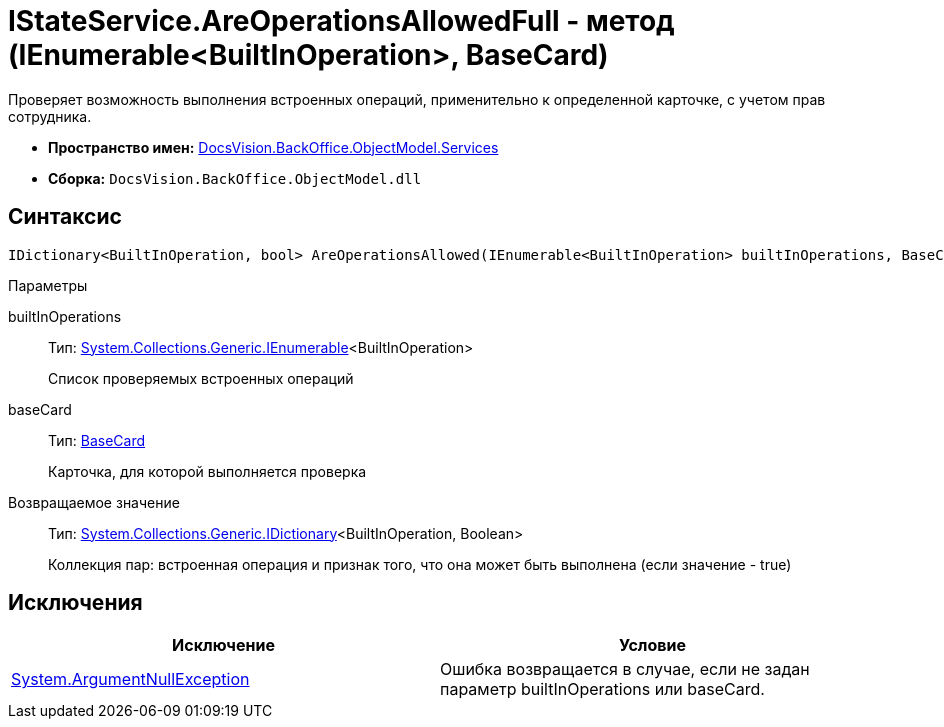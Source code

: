 = IStateService.AreOperationsAllowedFull - метод (IEnumerable<BuiltInOperation>, BaseCard)

Проверяет возможность выполнения встроенных операций, применительно к определенной карточке, с учетом прав сотрудника.

* *Пространство имен:* xref:api/DocsVision/BackOffice/ObjectModel/Services/Services_NS.adoc[DocsVision.BackOffice.ObjectModel.Services]
* *Сборка:* `DocsVision.BackOffice.ObjectModel.dll`

== Синтаксис

[source,csharp]
----
IDictionary<BuiltInOperation, bool> AreOperationsAllowed(IEnumerable<BuiltInOperation> builtInOperations, BaseCard baseCard)
----

Параметры

builtInOperations::
Тип: http://msdn.microsoft.com/ru-ru/library/9eekhta0.aspx[System.Collections.Generic.IEnumerable]<BuiltInOperation>
+
Список проверяемых встроенных операций
baseCard::
Тип: xref:api/DocsVision/BackOffice/ObjectModel/BaseCard_CL.adoc[BaseCard]
+
Карточка, для которой выполняется проверка

Возвращаемое значение::
Тип: https://msdn.microsoft.com/ru-ru/library/s4ys34ea.aspx[System.Collections.Generic.IDictionary]<BuiltInOperation, Boolean>
+
Коллекция пар: встроенная операция и признак того, что она может быть выполнена (если значение - true)

== Исключения

[cols=",",options="header"]
|===
|Исключение |Условие
|http://msdn.microsoft.com/ru-ru/library/system.argumentnullexception.aspx[System.ArgumentNullException] |Ошибка возвращается в случае, если не задан параметр builtInOperations или baseCard.
|===
